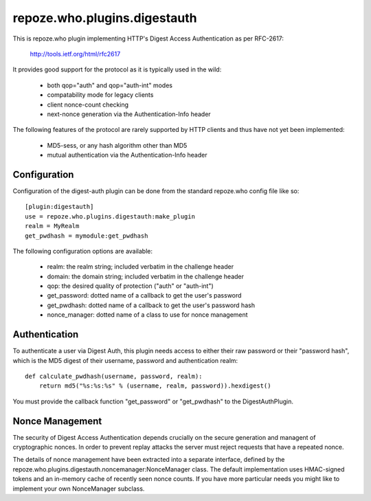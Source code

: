 =============================
repoze.who.plugins.digestauth
=============================

This is repoze.who plugin implementing HTTP's Digest Access Authentication
as per RFC-2617:

    http://tools.ietf.org/html/rfc2617

It provides good support for the protocol as it is typically used in the
wild:

    * both qop="auth" and qop="auth-int" modes
    * compatability mode for legacy clients
    * client nonce-count checking
    * next-nonce generation via the Authentication-Info header

The following features of the protocol are rarely supported by HTTP clients
and thus have not yet been implemented:

    * MD5-sess, or any hash algorithm other than MD5
    * mutual authentication via the Authentication-Info header


Configuration
=============

Configuration of the digest-auth plugin can be done from the standard 
repoze.who config file like so::

    [plugin:digestauth]
    use = repoze.who.plugins.digestauth:make_plugin
    realm = MyRealm
    get_pwdhash = mymodule:get_pwdhash

The following configuration options are available:

    * realm:  the realm string; included verbatim in the challenge header
    * domain:  the domain string; included verbatim in the challenge header
    * qop:  the desired quality of protection ("auth" or "auth-int")  
    * get_password:  dotted name of a callback to get the user's password
    * get_pwdhash:  dotted name of a callback to get the user's password hash
    * nonce_manager:  dotted name of a class to use for nonce management


Authentication
==============

To authenticate a user via Digest Auth, this plugin needs access to either
their raw password or their "password hash", which is the MD5 digest of their
username, password and authentication realm::

    def calculate_pwdhash(username, password, realm):
        return md5("%s:%s:%s" % (username, realm, password)).hexdigest()

You must provide the callback function "get_password" or "get_pwdhash" to
the DigestAuthPlugin.


Nonce Management
================

The security of Digest Access Authentication depends crucially on the secure
generation and managent of cryptographic nonces.  In order to prevent replay
attacks the server must reject requests that have a repeated nonce.

The details of nonce management have been extracted into a separate interface,
defined by the repoze.who.plugins.digestauth.noncemanager:NonceManager class.
The default implementation uses HMAC-signed tokens and an in-memory cache of
recently seen nonce counts.  If you have more particular needs you might like
to implement your own NonceManager subclass.
